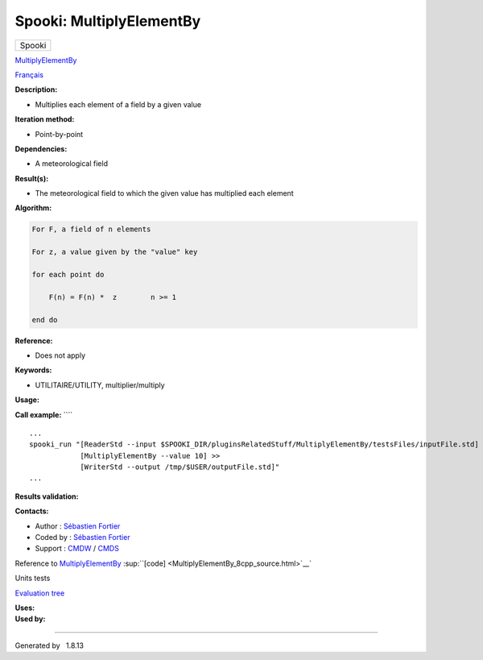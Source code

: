 =========================
Spooki: MultiplyElementBy
=========================

.. raw:: html

   <div id="top">

.. raw:: html

   <div id="titlearea">

+--------------------------------------------------------------------------+
| .. raw:: html                                                            |
|                                                                          |
|    <div id="projectname">                                                |
|                                                                          |
| Spooki                                                                   |
|                                                                          |
| .. raw:: html                                                            |
|                                                                          |
|    </div>                                                                |
+--------------------------------------------------------------------------+

.. raw:: html

   </div>

.. raw:: html

   <div id="main-nav">

.. raw:: html

   </div>

.. raw:: html

   <div id="MSearchSelectWindow"
   onmouseover="return searchBox.OnSearchSelectShow()"
   onmouseout="return searchBox.OnSearchSelectHide()"
   onkeydown="return searchBox.OnSearchSelectKey(event)">

.. raw:: html

   </div>

.. raw:: html

   <div id="MSearchResultsWindow">

.. raw:: html

   </div>

.. raw:: html

   </div>

.. raw:: html

   <div class="header">

.. raw:: html

   <div class="headertitle">

.. raw:: html

   <div class="title">

`MultiplyElementBy <classMultiplyElementBy.html>`__

.. raw:: html

   </div>

.. raw:: html

   </div>

.. raw:: html

   </div>

.. raw:: html

   <div class="contents">

.. raw:: html

   <div class="textblock">

`Français <../../spooki_french_doc/html/pluginMultiplyElementBy.html>`__

**Description:**

-  Multiplies each element of a field by a given value

**Iteration method:**

-  Point-by-point

**Dependencies:**

-  A meteorological field

**Result(s):**

-  The meteorological field to which the given value has multiplied each
   element

**Algorithm:**

.. code:: fragment

            For F, a field of n elements

            For z, a value given by the "value" key

            for each point do

                F(n) = F(n) *  z        n >= 1

            end do

**Reference:**

-  Does not apply

**Keywords:**

-  UTILITAIRE/UTILITY, multiplier/multiply

**Usage:**

**Call example:** ````

::

            ...
            spooki_run "[ReaderStd --input $SPOOKI_DIR/pluginsRelatedStuff/MultiplyElementBy/testsFiles/inputFile.std] >>
                        [MultiplyElementBy --value 10] >>
                        [WriterStd --output /tmp/$USER/outputFile.std]"
            ...
        

**Results validation:**

**Contacts:**

-  Author : `Sébastien
   Fortier <https://wiki.cmc.ec.gc.ca/wiki/User:Fortiers>`__
-  Coded by : `Sébastien
   Fortier <https://wiki.cmc.ec.gc.ca/wiki/User:Fortiers>`__
-  Support : `CMDW <https://wiki.cmc.ec.gc.ca/wiki/CMDW>`__ /
   `CMDS <https://wiki.cmc.ec.gc.ca/wiki/CMDS>`__

Reference to `MultiplyElementBy <classMultiplyElementBy.html>`__
:sup:``[code] <MultiplyElementBy_8cpp_source.html>`__`

Units tests

`Evaluation tree <MultiplyElementBy_graph.png>`__

| **Uses:**

| **Used by:**

.. raw:: html

   </div>

.. raw:: html

   </div>

--------------

Generated by  |doxygen| 1.8.13

.. |doxygen| image:: doxygen.png
   :class: footer
   :target: http://www.doxygen.org/index.html
